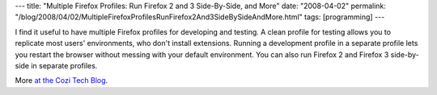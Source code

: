 ---
title: "Multiple Firefox Profiles: Run Firefox 2 and 3 Side-By-Side, and More"
date: "2008-04-02"
permalink: "/blog/2008/04/02/MultipleFirefoxProfilesRunFirefox2And3SideBySideAndMore.html"
tags: [programming]
---



.. image:: https://blogs.cozi.com/.a/6a00d8341ca8a653ef010535bfc199970b-pi
    :alt: Multiple Firefox Profiles: Run Firefox 2 and 3 Side-By-Side, and More
    :class: right-float

I find it useful to have multiple Firefox profiles for developing and testing.
A clean profile for testing allows you to replicate most users' environments,
who don't install extensions.
Running a development profile in a separate profile lets you
restart the browser without messing with your default environment.
You can also run Firefox 2 and Firefox 3 side-by-side in separate profiles.

More `at the Cozi Tech Blog`_.

.. _at the Cozi Tech Blog:
    http://blogs.cozi.com/tech/2008/04/multiple-firefox-profiles-run-firefox-2-and-3-side-by-side-and-more.html

.. _permalink:
    /blog/2008/04/02/MultipleFirefoxProfilesRunFirefox2And3SideBySideAndMore.html
